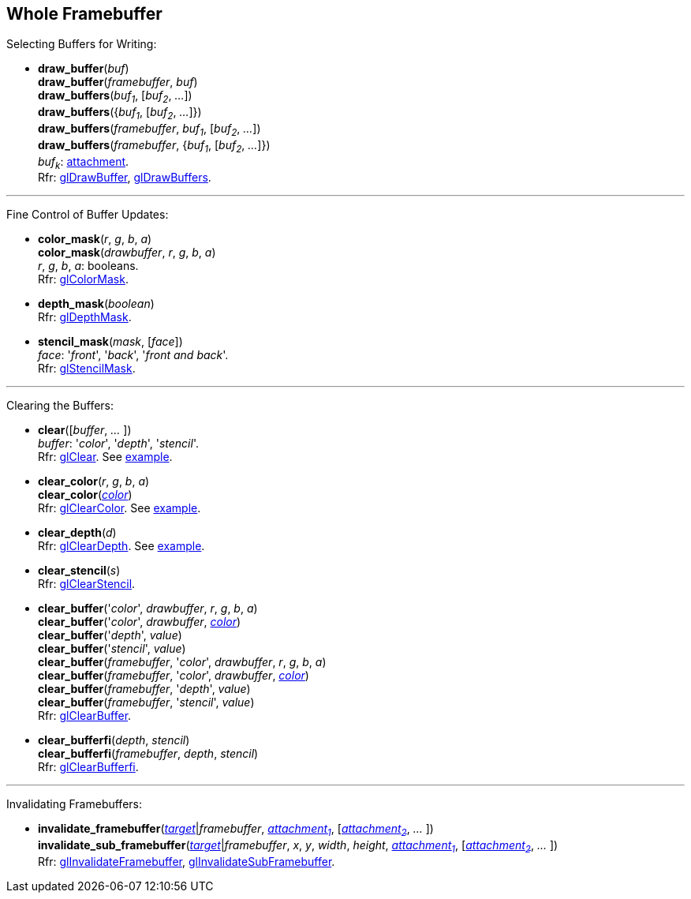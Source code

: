 
== Whole Framebuffer

Selecting Buffers for Writing:

[[gl.draw_buffer]]
* *draw_buffer*(_buf_) +
*draw_buffer*(_framebuffer_, _buf_) +
*draw_buffers*(_buf~1~_, [_buf~2~_, _..._]) +
*draw_buffers*({_buf~1~_, [_buf~2~_, _..._]}) +
*draw_buffers*(_framebuffer_, _buf~1~_, [_buf~2~_, _..._]) +
*draw_buffers*(_framebuffer_, {_buf~1~_, [_buf~2~_, _..._]}) +
[small]#_buf~k~_: <<attachment, attachment>>. +
Rfr: https://www.khronos.org/opengl/wiki/GLAPI/glDrawBuffer[glDrawBuffer],
https://www.khronos.org/opengl/wiki/GLAPI/glDrawBuffers[glDrawBuffers].#

'''

Fine Control of Buffer Updates:

[[gl.color_mask]]
* *color_mask*(_r_, _g_, _b_, _a_) +
*color_mask*(_drawbuffer_, _r_, _g_, _b_, _a_) +
[small]#_r_, _g_, _b_, _a_: booleans. +
Rfr: https://www.khronos.org/opengl/wiki/GLAPI/glColorMask[glColorMask].#

[[gl.depth_mask]]
* *depth_mask*(_boolean_) +
[small]#Rfr: https://www.khronos.org/opengl/wiki/GLAPI/glDepthMask[glDepthMask].#

[[gl.stencil_mask]]
* *stencil_mask*(_mask_, [_face_]) +
[small]#_face_: '_front_', '_back_', '_front and back_'. +
Rfr: https://www.khronos.org/opengl/wiki/GLAPI/glStencilMask[glStencilMask].#

'''

Clearing the Buffers:

[[gl.clear]]
* *clear*([_buffer_, _..._ ]) +
[small]#_buffer_: '_color_', '_depth_', '_stencil_'. +
Rfr: https://www.khronos.org/opengl/wiki/GLAPI/glClear[glClear].
See <<snippet_clear, example>>.#

[[gl.clear_color]]
* *clear_color*(_r_, _g_, _b_, _a_) +
*clear_color*(<<color, _color_>>) +
[small]#Rfr: https://www.khronos.org/opengl/wiki/GLAPI/glClearColor[glClearColor].
See <<snippet_clear, example>>.#

[[gl.clear_depth]]
* *clear_depth*(_d_) +
[small]#Rfr: https://www.khronos.org/opengl/wiki/GLAPI/glClearDepth[glClearDepth].
See <<snippet_clear, example>>.#

[[gl.clear_stencil]]
* *clear_stencil*(_s_) +
[small]#Rfr: https://www.khronos.org/opengl/wiki/GLAPI/glClearStencil[glClearStencil].#

[[gl.clear_buffer]]
* *clear_buffer*('_color_', _drawbuffer_, _r_, _g_, _b_, _a_) +
*clear_buffer*('_color_', _drawbuffer_, <<color, _color_>>) +
*clear_buffer*('_depth_', _value_) +
*clear_buffer*('_stencil_', _value_) +
*clear_buffer*(_framebuffer_, '_color_', _drawbuffer_, _r_, _g_, _b_, _a_) +
*clear_buffer*(_framebuffer_, '_color_', _drawbuffer_, <<color, _color_>>) +
*clear_buffer*(_framebuffer_, '_depth_', _value_) +
*clear_buffer*(_framebuffer_, '_stencil_', _value_) +
[small]#Rfr: https://www.khronos.org/opengl/wiki/GLAPI/glClearBuffer[glClearBuffer].#


[[gl.clear_bufferfi]]
* *clear_bufferfi*(_depth_, _stencil_) +
*clear_bufferfi*(_framebuffer_, _depth_, _stencil_) +
[small]#Rfr: https://www.khronos.org/opengl/wiki/GLAPI/glClearBufferfi[glClearBufferfi].#

'''

Invalidating Framebuffers:

[[gl.invalidate_framebuffer]]
* *invalidate_framebuffer*(<<framebuffertarget, _target_>>|_framebuffer_, <<attachment, _attachment~1~_>>, [<<attachment, _attachment~2~_>>, _..._ ]) +
*invalidate_sub_framebuffer*(<<framebuffertarget, _target_>>|_framebuffer_, _x_, _y_, _width_, _height_, <<attachment, _attachment~1~_>>, [<<attachment, _attachment~2~_>>, _..._ ]) +
[small]#Rfr:
https://www.khronos.org/opengl/wiki/GLAPI/glInvalidateFramebuffer[glInvalidateFramebuffer],
https://www.khronos.org/opengl/wiki/GLAPI/glInvalidateSubFramebuffer[glInvalidateSubFramebuffer].#

